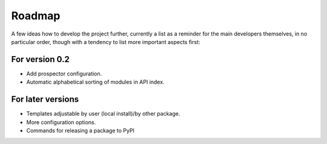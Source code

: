 =======
Roadmap
=======

A few ideas how to develop the project further, currently a list as a reminder for the main developers themselves, in no particular order, though with a tendency to list more important aspects first:


For version 0.2
===============

* Add prospector configuration.

* Automatic alphabetical sorting of modules in API index.


For later versions
==================

* Templates adjustable by user (local install)/by other package.

* More configuration options.

* Commands for releasing a package to PyPI

